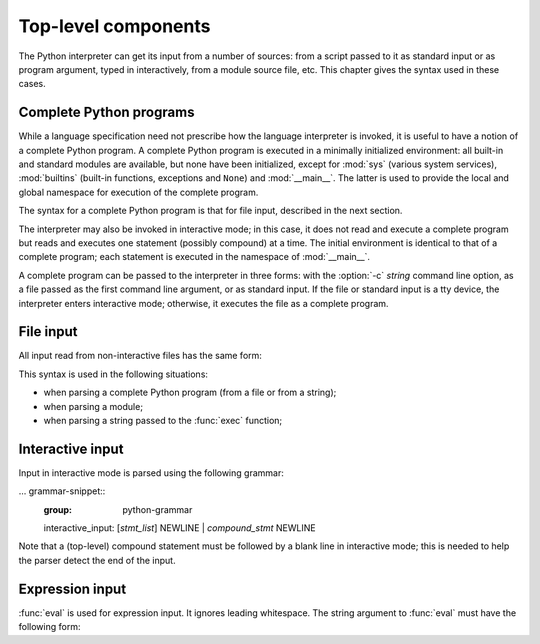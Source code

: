 
.. _top-level:

********************
Top-level components
********************

.. index:: single: interpreter

The Python interpreter can get its input from a number of sources: from a script
passed to it as standard input or as program argument, typed in interactively,
from a module source file, etc.  This chapter gives the syntax used in these
cases.


.. _programs:

Complete Python programs
========================

.. index:: single: program

.. index::
   pair: module; sys
   pair: module; __main__
   pair: module; builtins

While a language specification need not prescribe how the language interpreter
is invoked, it is useful to have a notion of a complete Python program.  A
complete Python program is executed in a minimally initialized environment: all
built-in and standard modules are available, but none have been initialized,
except for :mod:`sys` (various system services), :mod:`builtins` (built-in
functions, exceptions and ``None``) and :mod:`__main__`.  The latter is used to
provide the local and global namespace for execution of the complete program.

The syntax for a complete Python program is that for file input, described in
the next section.

.. index::
   single: interactive mode
   pair: module; __main__

The interpreter may also be invoked in interactive mode; in this case, it does
not read and execute a complete program but reads and executes one statement
(possibly compound) at a time.  The initial environment is identical to that of
a complete program; each statement is executed in the namespace of
:mod:`__main__`.

.. index::
   single: UNIX
   single: Windows
   single: command line
   single: standard input

A complete program can be passed to the interpreter
in three forms: with the :option:`-c` *string* command line option, as a file
passed as the first command line argument, or as standard input.  If the file
or standard input is a tty device, the interpreter enters interactive mode;
otherwise, it executes the file as a complete program.


.. _file-input:

File input
==========

All input read from non-interactive files has the same form:

.. grammar-snippet::
   :group: python-grammar

   file_input: (NEWLINE | `statement`)*

This syntax is used in the following situations:

* when parsing a complete Python program (from a file or from a string);

* when parsing a module;

* when parsing a string passed to the :func:`exec` function;


.. _interactive:

Interactive input
=================

Input in interactive mode is parsed using the following grammar:

... grammar-snippet::
   :group: python-grammar

   interactive_input: [`stmt_list`] NEWLINE | `compound_stmt` NEWLINE

Note that a (top-level) compound statement must be followed by a blank line in
interactive mode; this is needed to help the parser detect the end of the input.


.. _expression-input:

Expression input
================

.. index:: single: input
.. index:: pair: built-in function; eval

:func:`eval` is used for expression input.  It ignores leading whitespace. The
string argument to :func:`eval` must have the following form:

.. productionlist:: python-grammar
   eval_input: `expression_list` NEWLINE*
